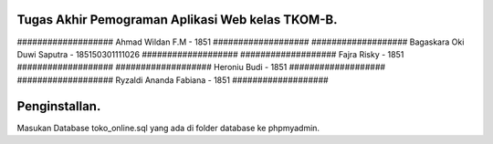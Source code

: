 ###################
Tugas Akhir Pemograman Aplikasi Web kelas TKOM-B.
###################

################### Ahmad Wildan F.M						- 1851  ###################
################### Bagaskara Oki Duwi Saputra	- 185150301111026 ###################
################### Fajra Risky									- 1851 ###################
################### Heroniu Budi								- 1851 ###################
################### Ryzaldi Ananda Fabiana			- 1851 ###################


###################
Penginstallan.
###################

Masukan Database toko_online.sql yang ada di folder database ke phpmyadmin. 
